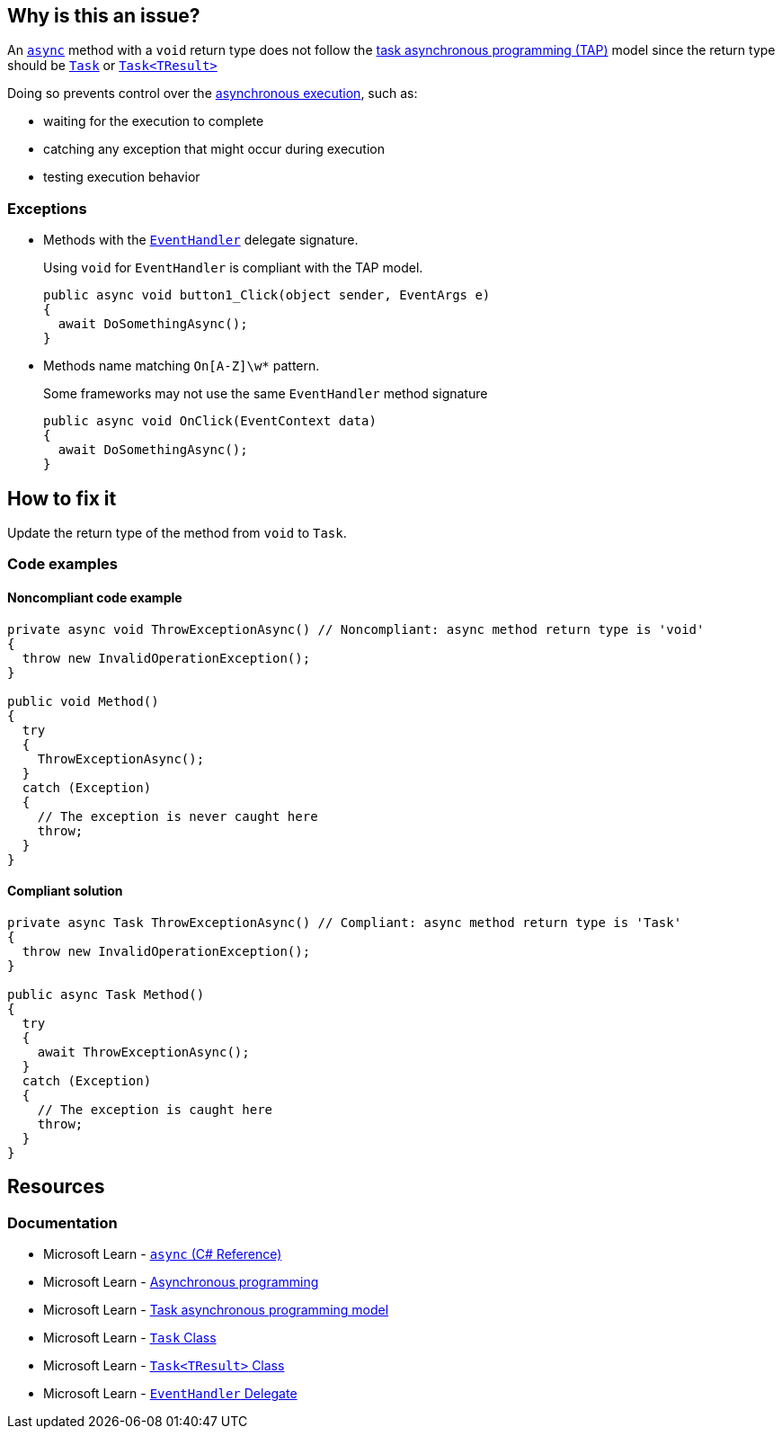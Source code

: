 == Why is this an issue?

An https://learn.microsoft.com/en-us/dotnet/csharp/language-reference/keywords/async[`async`] method with a `void` return type does not follow the https://learn.microsoft.com/en-us/dotnet/csharp/asynchronous-programming/task-asynchronous-programming-model[task asynchronous programming (TAP)] model since the return type should be https://learn.microsoft.com/en-us/dotnet/api/system.threading.tasks.task[`Task`] or https://learn.microsoft.com/en-us/dotnet/api/system.threading.tasks.task-1[`Task<TResult>`]

Doing so prevents control over the https://learn.microsoft.com/en-us/dotnet/csharp/asynchronous-programming/async-scenarios[asynchronous execution], such as:

* waiting for the execution to complete
* catching any exception that might occur during execution
* testing execution behavior

=== Exceptions

* Methods with the https://learn.microsoft.com/en-us/dotnet/api/system.eventhandler[`EventHandler`] delegate signature.
+
Using `void` for `EventHandler` is compliant with the TAP model.
+
[source,csharp]
----
public async void button1_Click(object sender, EventArgs e)
{
  await DoSomethingAsync();
}
----
* Methods name matching ``++On[A-Z]\w*++`` pattern.
+
Some frameworks may not use the same `EventHandler` method signature
+
[source,csharp]
----
public async void OnClick(EventContext data)
{
  await DoSomethingAsync();
}
----

== How to fix it

Update the return type of the method from `void` to `Task`.

=== Code examples

==== Noncompliant code example

[source,csharp,diff-id=1,diff-type=noncompliant]
----
private async void ThrowExceptionAsync() // Noncompliant: async method return type is 'void'
{
  throw new InvalidOperationException();
}

public void Method()
{
  try
  {
    ThrowExceptionAsync();
  }
  catch (Exception)
  {
    // The exception is never caught here
    throw;
  }
}
----


==== Compliant solution

[source,csharp,diff-id=1,diff-type=compliant]
----
private async Task ThrowExceptionAsync() // Compliant: async method return type is 'Task'
{
  throw new InvalidOperationException();
}

public async Task Method()
{
  try
  {
    await ThrowExceptionAsync();
  }
  catch (Exception)
  {
    // The exception is caught here
    throw;
  }
}
----

== Resources

=== Documentation

* Microsoft Learn - https://learn.microsoft.com/en-us/dotnet/csharp/language-reference/keywords/async[`async` (C# Reference)]
* Microsoft Learn - https://learn.microsoft.com/en-us/dotnet/csharp/asynchronous-programming/async-scenarios[Asynchronous programming]
* Microsoft Learn - https://learn.microsoft.com/en-us/dotnet/csharp/asynchronous-programming/task-asynchronous-programming-model[Task asynchronous programming model]
* Microsoft Learn - https://learn.microsoft.com/en-us/dotnet/api/system.threading.tasks.task[`Task` Class]
* Microsoft Learn - https://learn.microsoft.com/en-us/dotnet/api/system.threading.tasks.task-1[`Task<TResult>` Class]
* Microsoft Learn - https://learn.microsoft.com/en-us/dotnet/api/system.eventhandler[`EventHandler` Delegate]


ifdef::env-github,rspecator-view[]

'''
== Implementation Specification
(visible only on this page)

=== Message

Return "Task" instead.


'''
== Comments And Links
(visible only on this page)

=== on 30 Jun 2015, 13:36:13 Ann Campbell wrote:
\[~tamas.vajk] I don't understand the code snippets. The `async Task` method doesn't return anything.


Also, could you morph the Noncompliant Example into a Compliant Solution, please?

=== on 1 Jul 2015, 07:10:48 Tamas Vajk wrote:
\[~ann.campbell.2] I added the compliant solution.


A method with `async` keyword returning a `Task` is like a non `async` method with `void` return type. Similarly in an `async Task<int>` method we can return a simple `int`. (\https://msdn.microsoft.com/en-us/library/hh524395.aspx)

=== on 1 Jul 2015, 11:31:53 Ann Campbell wrote:
\[~tamas.vajk] that makes me wonder if we should generalize this rule to catch _any_ `async` method that does not return a `Task`...?

=== on 1 Jul 2015, 11:49:54 Tamas Vajk wrote:
\[~ann.campbell.2] That's a compiler error (CS1983, _The return type of async must be void, Task or Task<T>_).

=== on 1 Jul 2015, 11:59:39 Ann Campbell wrote:
Okay, thanks [~tamas.vajk]

endif::env-github,rspecator-view[]
